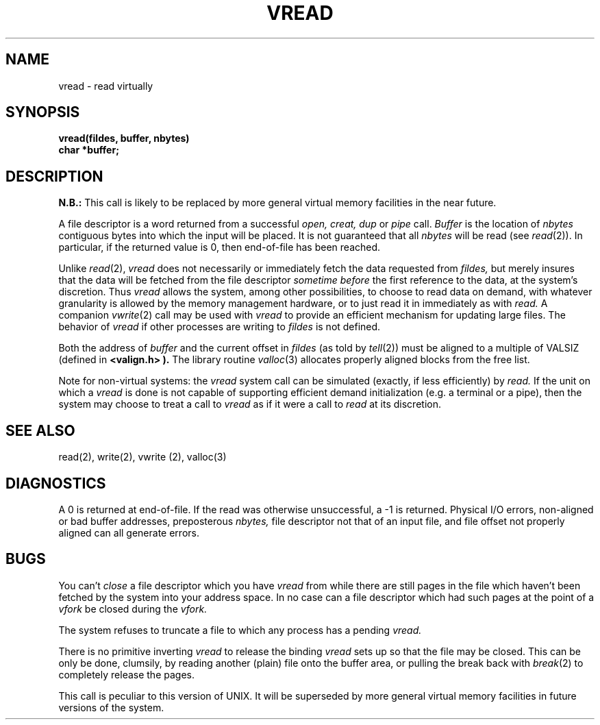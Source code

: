 .\" Copyright (c) 1980 Regents of the University of California.
.\" All rights reserved.  The Berkeley software License Agreement
.\" specifies the terms and conditions for redistribution.
.\"
.\"	@(#)vread.2	4.1 (Berkeley) 5/9/85
.\"
.TH VREAD 2V deprecated
.UC 4
.SH NAME
vread \- read virtually
.SH SYNOPSIS
.nf
.B vread(fildes, buffer, nbytes)
.B char *buffer;
.fi
.SH DESCRIPTION
.B N.B.:
This call is likely to be replaced by more general virtual memory facilities
in the near future.
.PP
A file descriptor is a word returned from a successful
.I open,
.I creat,
.I dup
or
.I pipe
call.
.I Buffer
is the location of
.I nbytes
contiguous bytes into which the input will be placed.
It is not guaranteed that all
.I nbytes
will be read (see
.IR read (2)).
In particular, if the returned value is 0, then end-of-file has been reached.
.PP
Unlike
.IR read (2),
.I vread
does not necessarily or immediately fetch the data requested from
.I fildes,
but merely insures that the data will be fetched from the file descriptor
.I "sometime before"
the first reference to the data, at the system's discretion.
Thus
.I vread
allows the system, among other possibilities,
to choose to read data on demand,
with whatever granularity is allowed by the memory management hardware,
or to just read it in immediately as with
.I read.
A companion
.IR vwrite (2)
call may be used with
.I vread
to provide an efficient mechanism for updating large files.
The behavior of
.I vread
if other processes are writing to
.I fildes
is not defined.
.PP
Both the address of
.I buffer
and the current offset in
.I fildes
(as told by
.IR tell (2))
must be aligned to a multiple of VALSIZ (defined in
.B <valign.h> ).
The library routine
.IR valloc (3)
allocates properly aligned blocks from the free list.
.PP
Note for non-virtual systems: the
.I vread
system call can be simulated (exactly, if less efficiently) by
.I read.
If the unit on which a
.I vread
is done is not capable of supporting efficient demand initialization
(e.g. a terminal or a pipe), then the system may choose to treat a call to
.I vread
as if it were a call to
.I read
at its discretion.
.SH SEE ALSO
read(2), write(2), vwrite (2), valloc(3)
.SH DIAGNOSTICS
A 0 is returned at end-of-file.  If the read was otherwise unsuccessful,
a -1 is returned.  Physical I/O errors, non-aligned or bad buffer addresses,
preposterous
.I nbytes,
file descriptor not that of an input file, and file offset not properly
aligned can all generate errors.
.SH BUGS
You can't
.I close
a file descriptor which you have
.I vread
from while there are still pages in the file which haven't been fetched by the
system into your address space.  In no case can a file descriptor which had
such pages at the point of a
.I vfork
be closed during the
.I vfork.
.PP
The system refuses to truncate a file to which any process has a pending
.I vread.
.PP
There is no primitive inverting
.I vread
to release the binding
.I vread
sets up so that the file may be closed.
This can be only be done, clumsily, by reading another (plain) file onto the
buffer area, or pulling the break back with
.IR break (2)
to completely release the pages.
.PP
This call is peculiar to this version of UNIX.
It will be superseded by more general
virtual memory facilities in future versions of the system.
